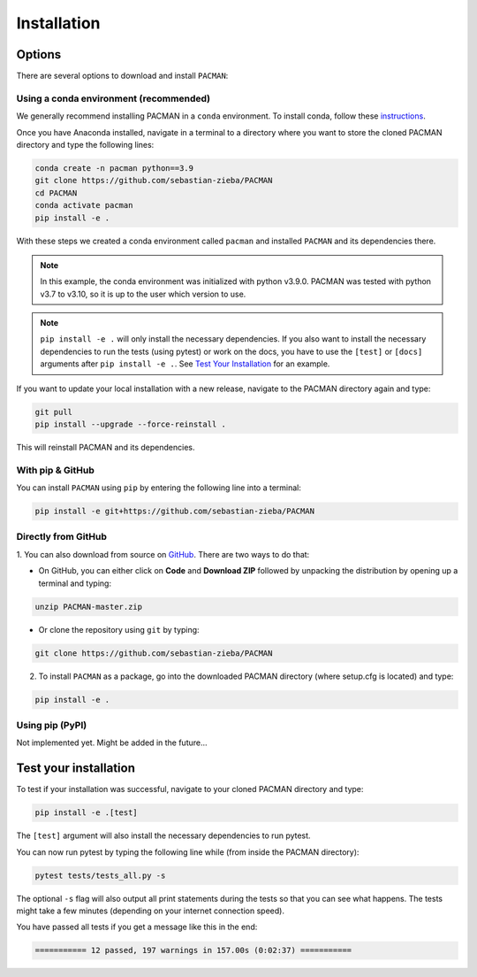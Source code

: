 .. _installation:

Installation
=============================

Options
____________________________________________________

There are several options to download and install ``PACMAN``:

Using a conda environment (recommended)
----------------------------------------

We generally recommend installing PACMAN in a ``conda`` environment.  To install conda, follow these `instructions <https://docs.conda.io/projects/conda/en/latest/user-guide/install/index.html>`_.

Once you have Anaconda installed, navigate in a terminal to a directory where you want to store the cloned PACMAN directory and type the following lines:

.. code-block:: console

    conda create -n pacman python==3.9
    git clone https://github.com/sebastian-zieba/PACMAN
    cd PACMAN
    conda activate pacman
    pip install -e .

With these steps we created a conda environment called ``pacman`` and installed ``PACMAN`` and its dependencies there.

.. note:: In this example, the conda environment was initialized with python v3.9.0. PACMAN was tested with python v3.7 to v3.10, so it is up to the user which version to use.

.. note:: ``pip install -e .`` will only install the necessary dependencies. If you also want to install the necessary dependencies to run the tests (using pytest) or work on the docs, you have to use the ``[test]`` or ``[docs]`` arguments after ``pip install -e .``. See `Test Your Installation <https://pacmandocs.readthedocs.io/en/latest/installation.html#test-your-installation>`_ for an example.


If you want to update your local installation with a new release, navigate to the PACMAN directory again and type:

.. code-block:: console

    git pull
    pip install --upgrade --force-reinstall .

This will reinstall PACMAN and its dependencies.


With pip & GitHub
---------------------------------

You can install ``PACMAN`` using ``pip`` by entering the following line into a terminal:

.. code-block:: console

    pip install -e git+https://github.com/sebastian-zieba/PACMAN


Directly from GitHub
---------------------------------

1. You can also download from source on `GitHub <https://github.com/sebastian-zieba/PACMAN>`_.
There are two ways to do that:

* On GitHub, you can either click on **Code** and **Download ZIP** followed by unpacking the distribution by opening up a terminal and typing:

.. code-block:: console

    unzip PACMAN-master.zip

* Or clone the repository using ``git`` by typing:

.. code-block:: console

    git clone https://github.com/sebastian-zieba/PACMAN

2. To install ``PACMAN`` as a package, go into the downloaded PACMAN directory (where setup.cfg is located) and type:

.. code-block:: console

    pip install -e .


Using pip (PyPI)
---------------------------------

Not implemented yet. Might be added in the future...


Test your installation
____________________________________________________

To test if your installation was successful, navigate to your cloned PACMAN directory and type:

.. code-block:: console

    pip install -e .[test]

The ``[test]`` argument will also install the necessary dependencies to run pytest.

You can now run pytest by typing the following line while (from inside the PACMAN directory):

.. code-block:: console

    pytest tests/tests_all.py -s

The optional ``-s`` flag will also output all print statements during the tests so that you can see what happens.
The tests might take a few minutes (depending on your internet connection speed).

You have passed all tests if you get a message like this in the end:

.. code-block:: console

    =========== 12 passed, 197 warnings in 157.00s (0:02:37) ===========
